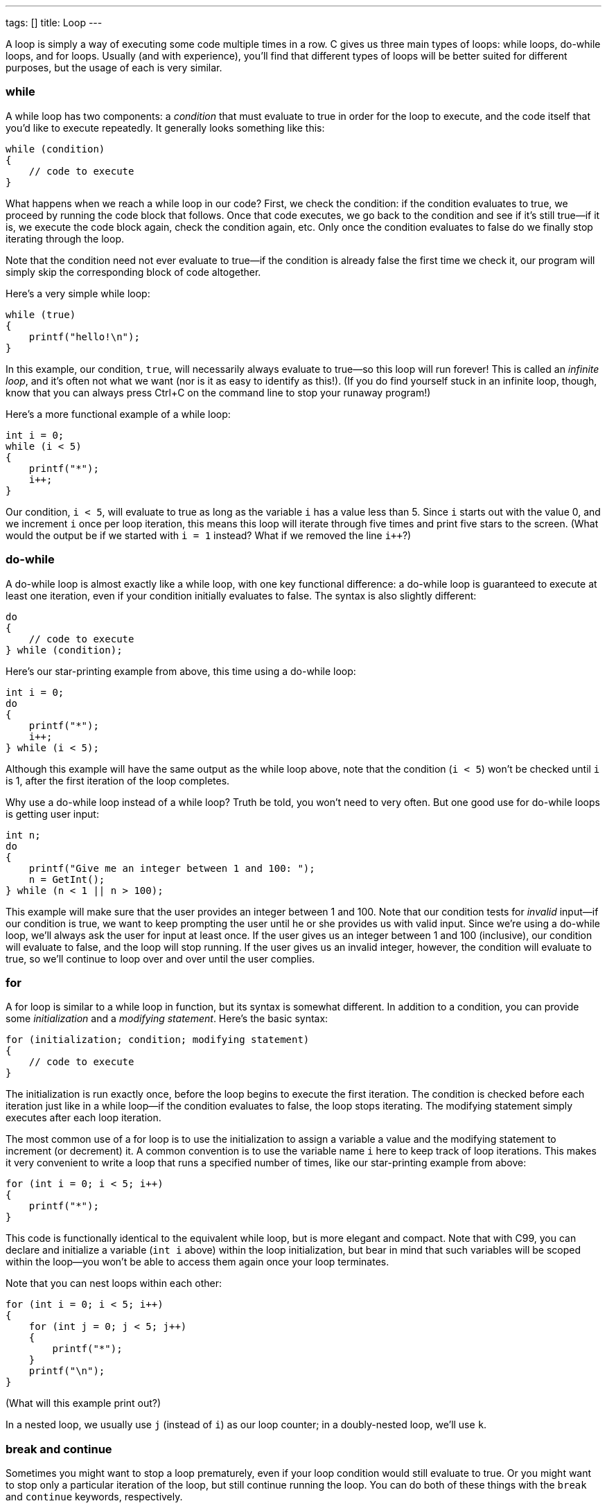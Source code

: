---
tags: []
title: Loop
---

A loop is simply a way of executing some code multiple times in a row. C
gives us three main types of loops: while loops, do-while loops, and for
loops. Usually (and with experience), you'll find that different types
of loops will be better suited for different purposes, but the usage of
each is very similar.

[[]]
while
~~~~~

A while loop has two components: a _condition_ that must evaluate to
true in order for the loop to execute, and the code itself that you'd
like to execute repeatedly. It generally looks something like this:

[code,c]
----------------------
while (condition)
{
    // code to execute
}
----------------------

What happens when we reach a while loop in our code? First, we check the
condition: if the condition evaluates to true, we proceed by running the
code block that follows. Once that code executes, we go back to the
condition and see if it's still true--if it is, we execute the code
block again, check the condition again, etc. Only once the condition
evaluates to false do we finally stop iterating through the loop.

Note that the condition need not ever evaluate to true--if the condition
is already false the first time we check it, our program will simply
skip the corresponding block of code altogether.

Here's a very simple while loop:

[code,c]
-----------------------
while (true)
{
    printf("hello!\n");
}
-----------------------

In this example, our condition, `true`, will necessarily always evaluate
to true--so this loop will run forever! This is called an _infinite
loop_, and it's often not what we want (nor is it as easy to identify as
this!). (If you do find yourself stuck in an infinite loop, though, know
that you can always press Ctrl+C on the command line to stop your
runaway program!)

Here's a more functional example of a while loop:

[code,c]
----------------
int i = 0;
while (i < 5)
{
    printf("*");
    i++;
}
----------------

Our condition, `i < 5`, will evaluate to true as long as the variable
`i` has a value less than 5. Since `i` starts out with the value 0, and
we increment `i` once per loop iteration, this means this loop will
iterate through five times and print five stars to the screen. (What
would the output be if we started with `i = 1` instead? What if we
removed the line `i++`?)

[[]]
do-while
~~~~~~~~

A do-while loop is almost exactly like a while loop, with one key
functional difference: a do-while loop is guaranteed to execute at least
one iteration, even if your condition initially evaluates to false. The
syntax is also slightly different:

[code,c]
----------------------
do
{
    // code to execute
} while (condition);
----------------------

Here's our star-printing example from above, this time using a do-while
loop:

[code,c]
----------------
int i = 0;
do
{
    printf("*");
    i++;
} while (i < 5);
----------------

Although this example will have the same output as the while loop above,
note that the condition (`i < 5`) won't be checked until `i` is 1, after
the first iteration of the loop completes.

Why use a do-while loop instead of a while loop? Truth be told, you
won't need to very often. But one good use for do-while loops is getting
user input:

[code,c]
-----------------------------------------------------
int n;
do
{
    printf("Give me an integer between 1 and 100: ");
    n = GetInt();
} while (n < 1 || n > 100);
-----------------------------------------------------

This example will make sure that the user provides an integer between 1
and 100. Note that our condition tests for _invalid_ input--if our
condition is true, we want to keep prompting the user until he or she
provides us with valid input. Since we're using a do-while loop, we'll
always ask the user for input at least once. If the user gives us an
integer between 1 and 100 (inclusive), our condition will evaluate to
false, and the loop will stop running. If the user gives us an invalid
integer, however, the condition will evaluate to true, so we'll continue
to loop over and over until the user complies.

[[]]
for
~~~

A for loop is similar to a while loop in function, but its syntax is
somewhat different. In addition to a condition, you can provide some
_initialization_ and a _modifying statement_. Here's the basic syntax:

[code,c]
----------------------------------------------------
for (initialization; condition; modifying statement)
{
    // code to execute
}
----------------------------------------------------

The initialization is run exactly once, before the loop begins to
execute the first iteration. The condition is checked before each
iteration just like in a while loop--if the condition evaluates to
false, the loop stops iterating. The modifying statement simply executes
after each loop iteration.

The most common use of a for loop is to use the initialization to assign
a variable a value and the modifying statement to increment (or
decrement) it. A common convention is to use the variable name `i` here
to keep track of loop iterations. This makes it very convenient to write
a loop that runs a specified number of times, like our star-printing
example from above:

[code,c]
---------------------------
for (int i = 0; i < 5; i++)
{
    printf("*");
}
---------------------------

This code is functionally identical to the equivalent while loop, but is
more elegant and compact. Note that with C99, you can declare and
initialize a variable (`int i` above) within the loop initialization,
but bear in mind that such variables will be scoped within the loop--you
won't be able to access them again once your loop terminates.

Note that you can nest loops within each other:

[code,c]
-------------------------------
for (int i = 0; i < 5; i++)
{
    for (int j = 0; j < 5; j++)
    {
        printf("*");
    }
    printf("\n");
}
-------------------------------

(What will this example print out?)

In a nested loop, we usually use `j` (instead of `i`) as our loop
counter; in a doubly-nested loop, we'll use `k`.

[[]]
break and continue
~~~~~~~~~~~~~~~~~~

Sometimes you might want to stop a loop prematurely, even if your loop
condition would still evaluate to true. Or you might want to stop only a
particular iteration of the loop, but still continue running the loop.
You can do both of these things with the `break` and `continue`
keywords, respectively.

[[]]
break
^^^^^

The keyword `break` exits out of your loop altogether. Consider this
(silly) example:

[code,c]
---------------------------
for (int i = 0; i < 5; i++)
{
    printf("*");
    break;
}
---------------------------

This example will only print out one star! When we run into `break` in
the very first iteration, we break out of the loop entirely and stop
iterating, even though at this point `i` is still 0. This isn't a very
useful use of `break`, since we don't need a loop at all in this case. A
slightly more interesting example is this:

[code,c]
--------------------------------------------------------------------
for (int i = 0; i < 5; i++)
{
    printf("Give me a positive integer if you would like a star: ");
    if (GetInt() <= 0)
    {
        break;
    }
    printf("*\n");
}
printf("No more stars.\n");
--------------------------------------------------------------------

Here, we continue looping as long as the user requests more stars, or
until we print five stars--whichever comes first. But once a user
decides they don't want any more stars (as by providing a negative
integer or 0), the loop will terminate altogether--they won't be asked
again.

[[]]
continue
^^^^^^^^

The `continue` keyword is similar to break, but it only stops a single
iteration of the loop. The program will immediately execute the
modifying statement (as it does after every loop iteration) and check
the condition to see if it should terminate or not.

[code,c]
---------------------------
for (int i = 0; i < 5; i++)
{
    printf("*");
    continue;
}
---------------------------

This is a very useless example of `continue`, since it acts just like a
normal loop--it only stops each loop iteration once it's about to finish
anyway. Here's another example:

[code,c]
--------------------------------------------------------------------
for (int i = 0; i < 5; i++)
{
    printf("Give me a positive integer if you would like a star: ");
    if (GetInt() <= 0)
    {
        continue;
    }
    printf("*\n");
}
printf("No more stars.\n");
--------------------------------------------------------------------

This is like the example with `break` above, with one key difference:
since we `continue` rather than `break` when we receive a negative
integer or zero, this loop will always run exactly five times (even if
it doesn't print five stars).
